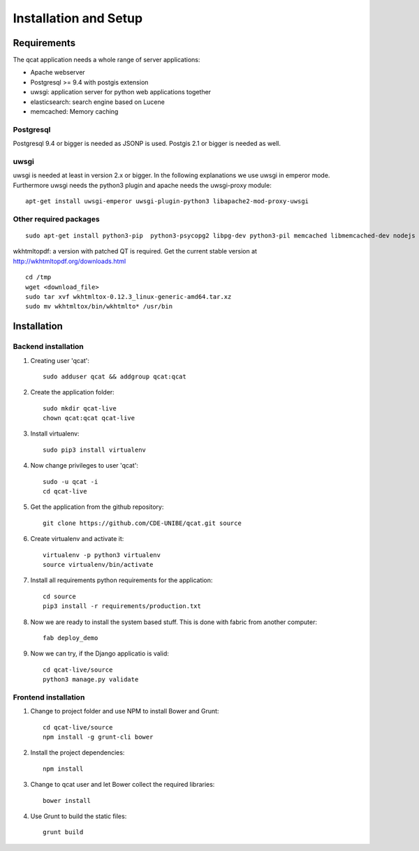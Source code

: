 Installation and Setup 
======================

Requirements
------------

The qcat application needs a whole range of server applications:

* Apache webserver
* Postgresql >= 9.4 with postgis extension
* uwsgi: application server for python web applications together
* elasticsearch: search engine based on Lucene
* memcached:  Memory caching

Postgresql
..........

Postgresql 9.4 or bigger is needed as JSONP is used. Postgis 2.1 or bigger is needed as well.


uwsgi
.....

uwsgi is needed at least in version 2.x or bigger. In the following explanations we use uwsgi in emperor mode.
Furthermore uwsgi needs the python3 plugin and apache needs the uwsgi-proxy module::

	apt-get install uwsgi-emperor uwsgi-plugin-python3 libapache2-mod-proxy-uwsgi


Other required packages
........................

::

	sudo apt-get install python3-pip  python3-psycopg2 libpg-dev python3-pil memcached libmemcached-dev nodejs nodejs-legacy npm


wkhtmltopdf: a version with patched QT is required. Get the current stable version at http://wkhtmltopdf.org/downloads.html ::

    cd /tmp
    wget <download_file>
    sudo tar xvf wkhtmltox-0.12.3_linux-generic-amd64.tar.xz
    sudo mv wkhtmltox/bin/wkhtmlto* /usr/bin


Installation
------------

Backend installation
......................


#. Creating user 'qcat'::

	sudo adduser qcat && addgroup qcat:qcat

#. Create the application folder::

	sudo mkdir qcat-live
	chown qcat:qcat qcat-live

#. Install virtualenv::

	sudo pip3 install virtualenv

#. Now change privileges to user 'qcat'::

	sudo -u qcat -i
	cd qcat-live

#. Get the application from the github repository::

	git clone https://github.com/CDE-UNIBE/qcat.git source

#. Create virtualenv and activate it::

	virtualenv -p python3 virtualenv
	source virtualenv/bin/activate

#. Install all requirements python requirements for the application::

	cd source
	pip3 install -r requirements/production.txt

#. Now we are ready to install the system based stuff. This is done with fabric from another computer::

	fab deploy_demo

#. Now we can try, if the Django applicatio is valid::

	cd qcat-live/source
	python3 manage.py validate


Frontend installation
.....................

#. Change to project folder and use NPM to install Bower and Grunt::

	cd qcat-live/source
	npm install -g grunt-cli bower

#. Install the project dependencies::

	npm install

#. Change to qcat user and let Bower collect the required libraries::

	bower install

#. Use Grunt to build the static files::

	grunt build










